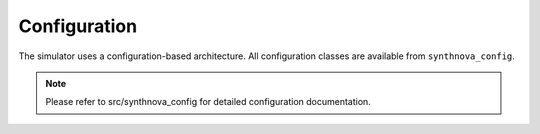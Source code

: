 .. _Configuration:

Configuration
=============

The simulator uses a configuration-based architecture. All configuration classes are available from ``synthnova_config``.

.. note::
   Please refer to src/synthnova_config for detailed configuration documentation.